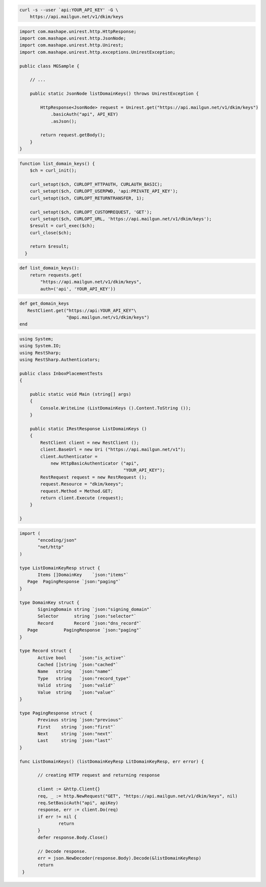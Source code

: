 
.. code-block:: bash

 curl -s --user `api:YOUR_API_KEY' -G \
     https://api.mailgun.net/v1/dkim/keys

.. code-block:: java

 import com.mashape.unirest.http.HttpResponse;
 import com.mashape.unirest.http.JsonNode;
 import com.mashape.unirest.http.Unirest;
 import com.mashape.unirest.http.exceptions.UnirestException;

 public class MGSample {

     // ...

     public static JsonNode listDomainKeys() throws UnirestException {

         HttpResponse<JsonNode> request = Unirest.get("https://api.mailgun.net/v1/dkim/keys")
             .basicAuth("api", API_KEY)
             .asJson();

         return request.getBody();
     }
 }


.. code-block:: php

 function list_domain_keys() {
     $ch = curl_init();

     curl_setopt($ch, CURLOPT_HTTPAUTH, CURLAUTH_BASIC);
     curl_setopt($ch, CURLOPT_USERPWD, 'api:PRIVATE_API_KEY');
     curl_setopt($ch, CURLOPT_RETURNTRANSFER, 1);

     curl_setopt($ch, CURLOPT_CUSTOMREQUEST, 'GET');
     curl_setopt($ch, CURLOPT_URL, 'https://api.mailgun.net/v1/dkim/keys');
     $result = curl_exec($ch);
     curl_close($ch);

     return $result;
   }

.. code-block:: py

 def list_domain_keys():
     return requests.get(
         "https://api.mailgun.net/v1/dkim/keys",
         auth=('api', 'YOUR_API_KEY'))

.. code-block:: rb

 def get_domain_keys
    RestClient.get("https://api:YOUR_API_KEY"\
                   "@api.mailgun.net/v1/dkim/keys")
 end

.. code-block:: csharp

 using System;
 using System.IO;
 using RestSharp;
 using RestSharp.Authenticators;

 public class InboxPlacementTests
 {

     public static void Main (string[] args)
     {
         Console.WriteLine (ListDomainKeys ().Content.ToString ());
     }

     public static IRestResponse ListDomainKeys ()
     {
         RestClient client = new RestClient ();
         client.BaseUrl = new Uri ("https://api.mailgun.net/v1");
         client.Authenticator =
             new HttpBasicAuthenticator ("api",
                                         "YOUR_API_KEY");
         RestRequest request = new RestRequest ();
         request.Resource = "dkim/keeys";
         request.Method = Method.GET;
         return client.Execute (request);
     }

 }

.. code-block:: go

 import (
	"encoding/json"
	"net/http"
 )

 type ListDomainKeyResp struct {
	Items []DomainKey    `json:"items"`
    Page  PagingResponse `json:"paging"`
 }

 type DomainKey struct {
	SigningDomain string `json:"signing_domain"`
	Selector      string `json:"selector"`
	Record        Record `json:"dns_record"`
    Page          PagingResponse `json:"paging"`
 }

 type Record struct {
	Active bool     `json:"is_active"`
	Cached []string `json:"cached"`
	Name   string   `json:"name"`
	Type   string   `json:"record_type"`
	Valid  string   `json:"valid"`
	Value  string   `json:"value"`
 }

 type PagingResponse struct {
	Previous string `json:"previous"`
	First    string `json:"first"`
	Next     string `json:"next"`
	Last     string `json:"last"`
 }

 func ListDomainKeys() (listDomainKeyResp LitDomainKeyResp, err error) {

	// creating HTTP request and returning response

	client := &http.Client{}
	req, _ := http.NewRequest("GET", "https://api.mailgun.net/v1/dkim/keys", nil)
 	req.SetBasicAuth("api", apiKey)
	response, err := client.Do(req)
	if err != nil {
 		return
	}
	defer response.Body.Close()

	// Decode response.
	err = json.NewDecoder(response.Body).Decode(&listDomainKeyResp)
	return
  }

